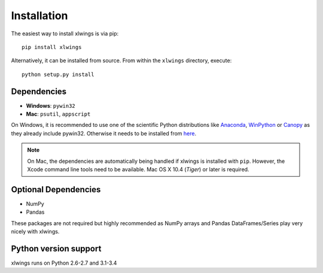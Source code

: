 .. _installation:

Installation
============

The easiest way to install xlwings is via pip::

    pip install xlwings


Alternatively, it can be installed from source. From within the ``xlwings`` directory, execute::

    python setup.py install



Dependencies
------------

* **Windows**: ``pywin32``

* **Mac**: ``psutil``, ``appscript``

On Windows, it is recommended to use one of the scientific Python distributions like
`Anaconda <https://store.continuum.io/cshop/anaconda/>`_,
`WinPython <https://winpython.github.io/>`_ or
`Canopy <https://www.enthought.com/products/canopy/>`_ as they already include pywin32. Otherwise it needs to be
installed from `here <http://sourceforge.net/projects/pywin32/files/pywin32/>`_.

.. note:: On Mac, the dependencies are automatically being handled if xlwings is installed with ``pip``. However,
    the Xcode command line tools need to be available. Mac OS X 10.4 (*Tiger*) or later is required.

Optional Dependencies
---------------------

* NumPy
* Pandas

These packages are not required but highly recommended as NumPy arrays and Pandas DataFrames/Series play very nicely
with xlwings.


Python version support
----------------------

xlwings runs on Python 2.6-2.7 and 3.1-3.4